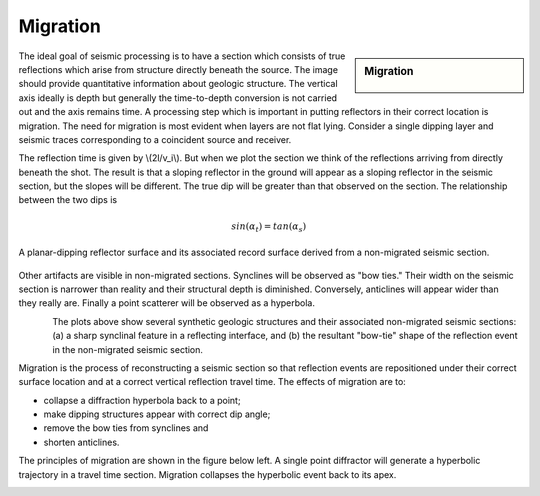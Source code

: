 .. _seismic_reflection_migration:

Migration
*********

.. sidebar:: Migration

    .. figure:: ./images/migration_fig1.gif
    	:align: center

The ideal goal of seismic processing is to have a section which consists of true reflections which arise from structure directly beneath the source. The image should provide quantitative information about geologic structure. The vertical axis ideally is depth but generally the time-to-depth conversion is not carried out and the axis remains time. A processing step which is important in putting reflectors in their correct location is migration. The need for migration is most evident when layers are not flat lying. Consider a single dipping layer and seismic traces corresponding to a coincident source and receiver. 


The reflection time is given by \\(2l/v_i\\). But when we plot the section we think of the reflections arriving from directly beneath the shot. The result is that a sloping reflector in the ground will appear as a sloping reflector in the seismic section, but the slopes will be different. The true dip will be greater than that observed on the section. The relationship between the two dips is 

.. math::
 		sin(\alpha_t) = tan(\alpha_s) 

.. figure:: ./images/two_dip_relation.gif
	:align: center
	:scale: 100%

	A planar-dipping reflector surface and its associated record surface derived from a non-migrated seismic section.

Other artifacts are visible in non-migrated sections. Synclines will be observed as "bow ties." Their width on the seismic section is narrower than reality and their structural depth is diminished. Conversely, anticlines will appear wider than they really are. Finally a point scatterer will be observed as a hyperbola.

.. figure:: ./images/synform_reflection.gif
	:align: left
	:scale: 115 %

.. figure:: ./images/syn_anti_form.gif
	:figclass: center
	:align: left
	:scale: 115 %
 	
The plots above show several synthetic geologic structures and their associated non-migrated seismic sections: (a) a sharp synclinal feature in a reflecting interface, and (b) the resultant "bow-tie" shape of the reflection event in the non-migrated seismic section. 

Migration is the process of reconstructing a seismic section so that reflection events are repositioned under their correct surface location and at a correct vertical reflection travel time. The effects of migration are to: 

- collapse a diffraction hyperbola back to a point;
- make dipping structures appear with correct dip angle;
- remove the bow ties from synclines and
- shorten anticlines.

The principles of migration are shown in the figure below left. A single point diffractor will generate a hyperbolic trajectory in a travel time section. Migration collapses the hyperbolic event back to its apex.


.. figure:: ./images/point_defractor.gif
	:align: left
	:scale: 85 %

.. figure:: ./images/pre_and_post_migration.gif
	:figclass: center
	:align: left
	:scale: 85%
